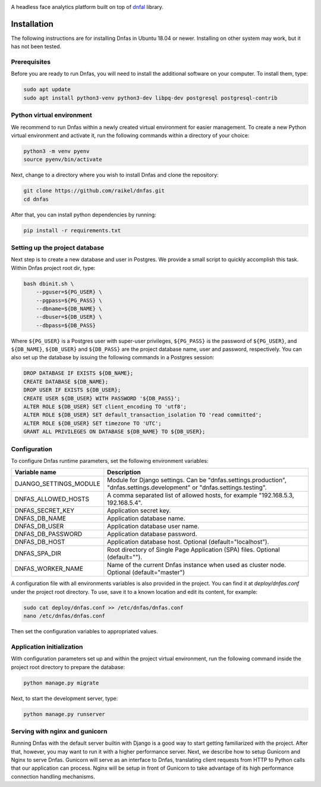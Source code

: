 .. image:: ./images/logo.svg


.. raw:: html

    <div align="center">
      <h1>Dnfas</h1>
    </div>

|Build Status| |Test Coverage| |Python Version| |Contributions Welcome| |License|

.. |Build Status| image:: https://travis-ci.com/raikel/dnfas.svg?branch=master
   :target: https://travis-ci.com/raikel/dnfas
.. |Test Coverage| image:: https://codecov.io/gh/raikel/dnfas/branch/master/graph/badge.svg
   :target: https://codecov.io/gh/raikel/dnfas
.. |Python Version| image:: https://img.shields.io/badge/python-v3.7+-blue.svg
   :target: http://shields.io/
.. |Contributions Welcome| image:: https://img.shields.io/badge/contributions-welcome-orange.svg
   :target: http://shields.io/
.. |License| image:: https://img.shields.io/badge/license-MIT-blue.svg
   :target: https://opensource.org/licenses/MIT


A headless face analytics platform built on top of `dnfal <https://github.com/raikel/dnfal>`_ library.

Installation
=============

The following instructions are for installing Dnfas in Ubuntu 18.04 or newer. Installing on other system may work, but it has not been tested.

Prerequisites
-------------

Before you are ready to run Dnfas, you will need to install the additional software on your computer. To install them, type:

.. code-block:: bash

    sudo apt update
    sudo apt install python3-venv python3-dev libpq-dev postgresql postgresql-contrib

Python virtual environment
--------------------------

We recommend to run Dnfas within a newly created virtual environment for easier management. To create a new Python virtual environment and activate it, run the following commands within a directory of your choice:

.. code-block:: bash

    python3 -m venv pyenv
    source pyenv/bin/activate

Next, change to a directory where you wish to install Dnfas and clone the repository:

.. code-block:: bash

    git clone https://github.com/raikel/dnfas.git
    cd dnfas
    
After that, you can install python dependencies by running:

.. code-block:: bash

    pip install -r requirements.txt

Setting up the project database
-------------------------------

Next step is to create a new database and user in Postgres. We provide a small script to quickly accomplish this task. Within Dnfas project root dir, type:

.. code-block:: bash

    bash dbinit.sh \
        --pguser=${PG_USER} \
        --pgpass=${PG_PASS} \
        --dbname=${DB_NAME} \
        --dbuser=${DB_USER} \
        --dbpass=${DB_PASS} 

Where ``${PG_USER}`` is a Postgres user with super-user privileges, ``${PG_PASS}`` is the password of ``${PG_USER}``, and ``${DB_NAME}``, ``${DB_USER}`` and ``${DB_PASS}`` are the project database name, user and password, respectively. You can also set up the database by issuing the following commands in a Postgres session:

.. code-block:: bash

    DROP DATABASE IF EXISTS ${DB_NAME};
    CREATE DATABASE ${DB_NAME};
    DROP USER IF EXISTS ${DB_USER};
    CREATE USER ${DB_USER} WITH PASSWORD '${DB_PASS}';
    ALTER ROLE ${DB_USER} SET client_encoding TO 'utf8';
    ALTER ROLE ${DB_USER} SET default_transaction_isolation TO 'read committed';
    ALTER ROLE ${DB_USER} SET timezone TO 'UTC';
    GRANT ALL PRIVILEGES ON DATABASE ${DB_NAME} TO ${DB_USER};

Configuration
-------------

To configure Dnfas runtime parameters, set the following environment variables:

=======================     ===========
Variable name               Description
=======================     ===========
DJANGO_SETTINGS_MODULE      Module for Django settings. Can be "dnfas.settings.production", "dnfas.settings.development" or "dnfas.settings.testing".
DNFAS_ALLOWED_HOSTS         A comma separated list of allowed hosts, for example "192.168.5.3, 192.168.5.4".
DNFAS_SECRET_KEY            Application secret key.
DNFAS_DB_NAME               Application database name.
DNFAS_DB_USER               Application database user name.
DNFAS_DB_PASSWORD           Application database password.
DNFAS_DB_HOST               Application database host. Optional (default="localhost").
DNFAS_SPA_DIR               Root directory of Single Page Application (SPA) files. Optional (default="").
DNFAS_WORKER_NAME           Name of the current Dnfas instance when used as cluster node. Optional (default="master")
=======================     ===========
    
A configuration file with all environments variables is also provided in the project. You can find it at `deploy/dnfas.conf` under the project root directory. To use, save it to a known location and edit its content, for example:

.. code-block:: bash

    sudo cat deploy/dnfas.conf >> /etc/dnfas/dnfas.conf
    nano /etc/dnfas/dnfas.conf
    
Then set the configuration variables to appropriated values.

Application initialization
--------------------------

With configuration parameters set up and within the project virtual environment, run the following command inside the project root directory to prepare the database:

.. code-block:: bash

    python manage.py migrate
    
Next, to start the development server, type:

.. code-block:: bash

    python manage.py runserver

Serving with nginx and gunicorn
-------------------------------

Running Dnfas with the default server builtin with Django is a good way to start getting familiarized with the project. After that, however, you may want to run it with a higher performance server. Next, we describe how to setup Gunicorn and Nginx to serve Dnfas. Gunicorn will serve as an interface to Dnfas, translating client requests from HTTP to Python calls that our application can process. Nginx will be setup in front of Gunicorn to take advantage of its high performance connection handling mechanisms.

